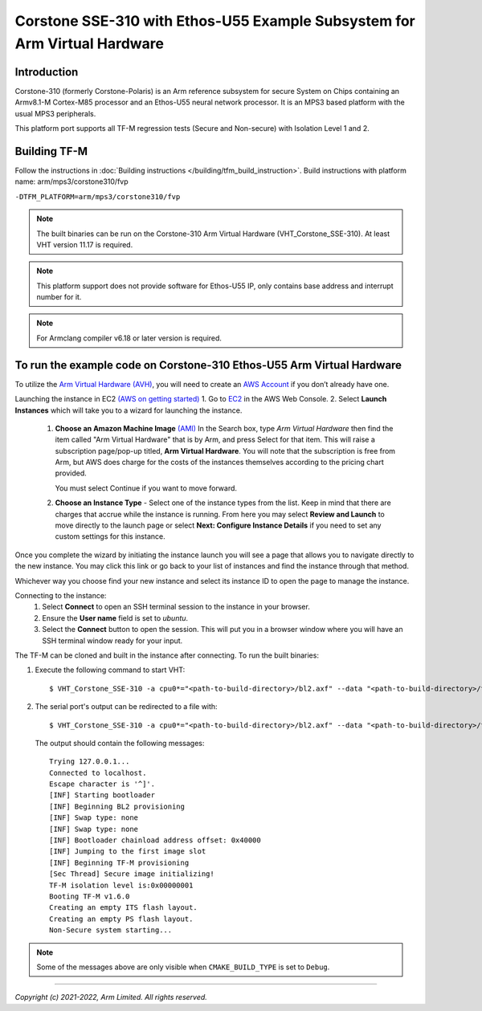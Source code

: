 Corstone SSE-310 with Ethos-U55 Example Subsystem for Arm Virtual Hardware
==========================================================================

Introduction
------------

Corstone-310 (formerly Corstone-Polaris) is an Arm reference subsystem for
secure System on Chips containing an Armv8.1-M Cortex-M85 processor and an
Ethos-U55 neural network processor. It is an MPS3 based platform with the
usual MPS3 peripherals.

This platform port supports all TF-M regression tests (Secure and Non-secure)
with Isolation Level 1 and 2.

Building TF-M
-------------

Follow the instructions in :doc:`Building instructions </building/tfm_build_instruction>`.
Build instructions with platform name: arm/mps3/corstone310/fvp

``-DTFM_PLATFORM=arm/mps3/corstone310/fvp``

.. note::

   The built binaries can be run on the Corstone-310 Arm Virtual Hardware
   (VHT_Corstone_SSE-310). At least VHT version 11.17 is required.

.. note::

   This platform support does not provide software for Ethos-U55 IP, only
   contains base address and interrupt number for it.

.. note::

   For Armclang compiler v6.18 or later version is required.

To run the example code on Corstone-310 Ethos-U55 Arm Virtual Hardware
----------------------------------------------------------------------

To utilize the `Arm Virtual Hardware (AVH) <https://arm-software.github.io/AVH/main/simulation/html/Using.html>`_, you will need to create an `AWS Account <https://aws.amazon.com/>`_ if you don’t already have one.

Launching the instance in EC2 `(AWS on getting started) <https://docs.aws.amazon.com/AWSEC2/latest/UserGuide/EC2_GetStarted.html>`_
1. Go to `EC2 <https://console.aws.amazon.com/ec2/v2/>`_ in the AWS Web Console.
2. Select **Launch Instances** which will take you to a wizard for launching the instance.

     1. **Choose an Amazon Machine Image** `(AMI) <https://docs.aws.amazon.com/AWSEC2/latest/UserGuide/AMIs.html>`_  In the Search box, type `Arm Virtual Hardware` then find the item called "Arm Virtual Hardware" that is by Arm, and press Select for that item.
        This will raise a subscription page/pop-up titled, **Arm Virtual Hardware**. You will note that the subscription is free from Arm, but AWS does charge for the costs of the instances themselves according to the pricing chart provided.

        You must select Continue if you want to move forward.

     2. **Choose an Instance Type** - Select one of the instance types from the list. Keep in mind that there are charges that accrue while the instance is running.
        From here you may select **Review and Launch** to move directly to the launch page or select **Next: Configure Instance Details** if you need to set any custom settings for this instance.


Once you complete the wizard by initiating the instance launch you will see a page that allows you to navigate directly to the new instance. You may click this link or go back to your list of instances and find the instance through that method.

Whichever way you choose find your new instance and select its instance ID to open the page to manage the instance.

Connecting to the instance:
   1. Select **Connect** to open an SSH terminal session to the instance in your browser.
   2. Ensure the **User name** field is set to `ubuntu`.
   3. Select the **Connect** button to open the session. This will put you in a browser window where you will have an SSH terminal window ready for your input.

The TF-M can be cloned and built in the instance after connecting.
To run the built binaries:

#. Execute the following command to start VHT::

    $ VHT_Corstone_SSE-310 -a cpu0*="<path-to-build-directory>/bl2.axf" --data "<path-to-build-directory>/tfm_s_ns_signed.bin"@0x01040000

#. The  serial port's output can be redirected to a file with::

    $ VHT_Corstone_SSE-310 -a cpu0*="<path-to-build-directory>/bl2.axf" --data "<path-to-build-directory>/tfm_s_ns_signed.bin"@0x01040000 -C mps3_board.uart0.unbuffered_output=1 -C mps3_board.uart0.out_file="output.log"

   The output should contain the following messages::

    Trying 127.0.0.1...
    Connected to localhost.
    Escape character is '^]'.
    [INF] Starting bootloader
    [INF] Beginning BL2 provisioning
    [INF] Swap type: none
    [INF] Swap type: none
    [INF] Bootloader chainload address offset: 0x40000
    [INF] Jumping to the first image slot
    [INF] Beginning TF-M provisioning
    [Sec Thread] Secure image initializing!
    TF-M isolation level is:0x00000001
    Booting TF-M v1.6.0
    Creating an empty ITS flash layout.
    Creating an empty PS flash layout.
    Non-Secure system starting...


.. note::

   Some of the messages above are only visible when ``CMAKE_BUILD_TYPE`` is set
   to ``Debug``.

--------------

*Copyright (c) 2021-2022, Arm Limited. All rights reserved.*
